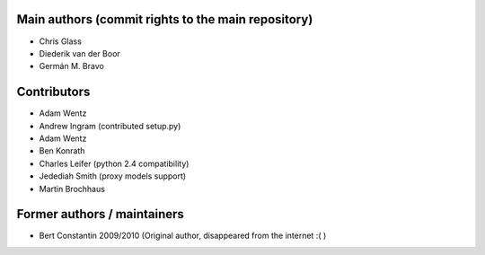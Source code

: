 Main authors (commit rights to the main repository)
===================================================

* Chris Glass
* Diederik van der Boor
* Germán M. Bravo


Contributors
=============

* Adam Wentz
* Andrew Ingram (contributed setup.py)
* Adam Wentz
* Ben Konrath
* Charles Leifer (python 2.4 compatibility)
* Jedediah Smith (proxy models support)
* Martin Brochhaus


Former authors / maintainers
============================

* Bert Constantin 2009/2010 (Original author, disappeared from the internet :( )

